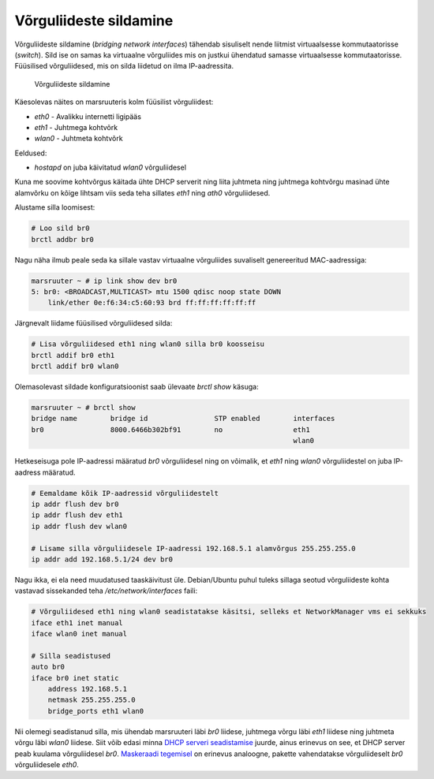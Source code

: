 .. title: Võrguliideste sildamine
.. author: Lauri Võsandi <lauri.vosandi@gmail.com>
.. tags:  bridge-utils, interfaces
.. date: 2013-10-31

Võrguliideste sildamine
=======================

Võrguliideste sildamine (*bridging network interfaces*)
tähendab sisuliselt nende liitmist virtuaalsesse
kommutaatorisse (*switch*). Sild ise on samas ka virtuaalne võrguliides mis on justkui
ühendatud samasse virtuaalsesse kommutaatorisse. Füüsilised võrguliidesed,
mis on silda liidetud on ilma IP-aadressita.

.. figure:: img/bridge-utils.svg

    Võrguliideste sildamine

Käesolevas näites on marsruuteris kolm füüsilist võrguliidest:

* *eth0* - Avalikku internetti ligipääs
* *eth1* - Juhtmega kohtvõrk
* *wlan0* - Juhtmeta kohtvõrk

Eeldused:

* *hostapd* on juba käivitatud *wlan0* võrguliidesel

Kuna me soovime kohtvõrgus käitada ühte DHCP serverit ning liita juhtmeta ning
juhtmega kohtvõrgu masinad ühte alamvõrku on kõige lihtsam viis seda teha
sillates *eth1* ning *ath0* võrguliidesed.

Alustame silla loomisest:

.. code:: bash

    # Loo sild br0
    brctl addbr br0

Nagu näha ilmub peale seda ka sillale vastav virtuaalne võrguliides suvaliselt
genereeritud MAC-aadressiga:

.. code::

    marsruuter ~ # ip link show dev br0
    5: br0: <BROADCAST,MULTICAST> mtu 1500 qdisc noop state DOWN 
        link/ether 0e:f6:34:c5:60:93 brd ff:ff:ff:ff:ff:ff

Järgnevalt liidame füüsilised võrguliidesed silda:

.. code:: bash

    # Lisa võrguliidesed eth1 ning wlan0 silla br0 koosseisu
    brctl addif br0 eth1
    brctl addif br0 wlan0

Olemasolevast sildade konfiguratsioonist saab ülevaate *brctl* *show* käsuga:

.. code::

    marsruuter ~ # brctl show
    bridge name        bridge id                STP enabled        interfaces
    br0                8000.6466b302bf91        no                 eth1
                                                                   wlan0

Hetkeseisuga pole IP-aadressi määratud *br0* võrguliidesel ning
on võimalik, et *eth1* ning *wlan0* võrguliidestel on juba IP-aadress määratud.

.. code:: bash

    # Eemaldame kõik IP-aadressid võrguliidestelt
    ip addr flush dev br0
    ip addr flush dev eth1
    ip addr flush dev wlan0

    # Lisame silla võrguliidesele IP-aadressi 192.168.5.1 alamvõrgus 255.255.255.0
    ip addr add 192.168.5.1/24 dev br0

Nagu ikka, ei ela need muudatused taaskäivitust üle. Debian/Ubuntu puhul
tuleks sillaga seotud võrguliideste kohta vastavad sissekanded teha
*/etc/network/interfaces* faili:

.. code:: bash

    # Võrguliidesed eth1 ning wlan0 seadistatakse käsitsi, selleks et NetworkManager vms ei sekkuks
    iface eth1 inet manual
    iface wlan0 inet manual

    # Silla seadistused
    auto br0
    iface br0 inet static
        address 192.168.5.1
        netmask 255.255.255.0
        bridge_ports eth1 wlan0

Nii olemegi seadistanud silla, mis ühendab marsruuteri läbi *br0* liidese, 
juhtmega võrgu läbi *eth1* liidese ning juhtmeta võrgu läbi *wlan0* liidese.
Siit võib edasi minna `DHCP serveri seadistamise <dnsmasq.html>`_ juurde,
ainus erinevus on see, et DHCP server peab kuulama võrguliidesel *br0*.
`Maskeraadi tegemisel <iptables-masquerade.html>`_ on erinevus analoogne, pakette vahendatakse
võrguliideselt *br0* võrguliidesele *eth0*.
